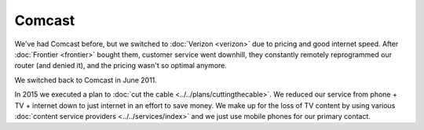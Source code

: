 =======
Comcast
=======

We've had Comcast before, but we switched to :doc:`Verizon <verizon>` due to pricing and good internet speed. After :doc:`Frontier <frontier>` bought them, customer service went downhill, they constantly remotely reprogrammed our router (and denied it), and the pricing wasn't so optimal anymore.

We switched back to Comcast in June 2011.

In 2015 we executed a plan to :doc:`cut the cable <../../plans/cuttingthecable>`. We reduced our service from phone + TV + internet down to just internet in an effort to save money. We make up for the loss of TV content by using various :doc:`content service providers <../../services/index>` and we just use mobile phones for our primary contact.